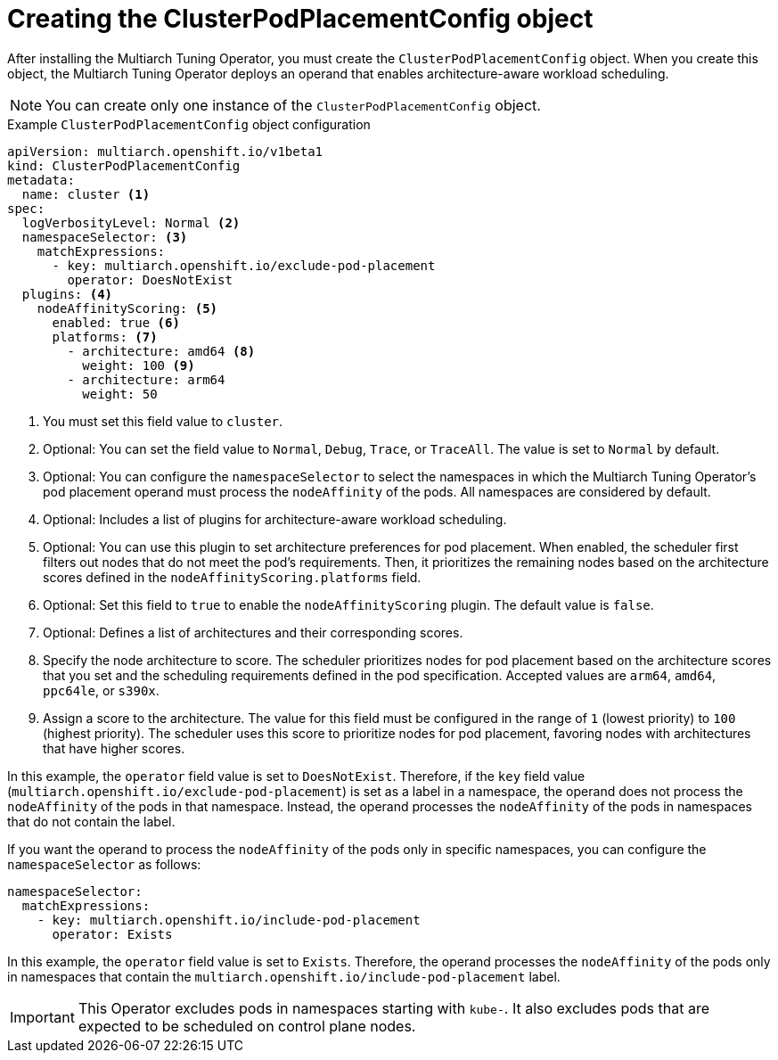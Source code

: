 //Module included in the following assemblies
//
//post_installation_configuration/multiarch-tuning-operator.adoc

:_mod-docs-content-type: CONCEPT
[id="multi-architecture-creating-podplacement-config_{context}"]
= Creating the ClusterPodPlacementConfig object

After installing the Multiarch Tuning Operator, you must create the `ClusterPodPlacementConfig` object. When you create this object, the Multiarch Tuning Operator deploys an operand that enables architecture-aware workload scheduling.

[NOTE]
====
You can create only one instance of the `ClusterPodPlacementConfig` object.
==== 

.Example `ClusterPodPlacementConfig` object configuration
[source,yaml]
----
apiVersion: multiarch.openshift.io/v1beta1
kind: ClusterPodPlacementConfig
metadata:
  name: cluster <1>
spec:
  logVerbosityLevel: Normal <2>
  namespaceSelector: <3>
    matchExpressions:
      - key: multiarch.openshift.io/exclude-pod-placement 
        operator: DoesNotExist
  plugins: <4>
    nodeAffinityScoring: <5>
      enabled: true <6>
      platforms: <7>
        - architecture: amd64 <8>
          weight: 100 <9>
        - architecture: arm64
          weight: 50
----
<1> You must set this field value to `cluster`. 
<2> Optional: You can set the field value to `Normal`, `Debug`, `Trace`, or `TraceAll`. The value is set to `Normal` by default. 
<3> Optional: You can configure the `namespaceSelector` to select the namespaces in which the Multiarch Tuning Operator's pod placement operand must process the `nodeAffinity` of the pods. All namespaces are considered by default.
<4> Optional: Includes a list of plugins for architecture-aware workload scheduling.
<5> Optional: You can use this plugin to set architecture preferences for pod placement. When enabled, the scheduler first filters out nodes that do not meet the pod’s requirements. Then, it prioritizes the remaining nodes based on the architecture scores defined in the `nodeAffinityScoring.platforms` field.
<6> Optional: Set this field to `true` to enable the `nodeAffinityScoring` plugin. The default value is `false`.
<7> Optional: Defines a list of architectures and their corresponding scores.
<8> Specify the node architecture to score. The scheduler prioritizes nodes for pod placement based on the architecture scores that you set and the scheduling requirements defined in the pod specification. Accepted values are `arm64`, `amd64`, `ppc64le`, or `s390x`.
<9> Assign a score to the architecture. The value for this field must be configured in the range of `1` (lowest priority) to `100` (highest priority). The scheduler uses this score to prioritize nodes for pod placement, favoring nodes with architectures that have higher scores.

In this example, the `operator` field value is set to `DoesNotExist`. Therefore, if the `key` field value (`multiarch.openshift.io/exclude-pod-placement`) is set as a label in a namespace, the operand does not process the `nodeAffinity` of the pods in that namespace. Instead, the operand processes the `nodeAffinity` of the pods in namespaces that do not contain the label.

If you want the operand to process the `nodeAffinity` of the pods only in specific namespaces, you can configure the `namespaceSelector` as follows:
[source,yaml]
----
namespaceSelector:
  matchExpressions:
    - key: multiarch.openshift.io/include-pod-placement
      operator: Exists  
----

In this example, the `operator` field value is set to `Exists`. Therefore, the operand processes the `nodeAffinity` of the pods only in namespaces that contain the `multiarch.openshift.io/include-pod-placement` label. 

[IMPORTANT]
====
This Operator excludes pods in namespaces starting with `kube-`. It also excludes pods that are expected to be scheduled on control plane nodes.
====